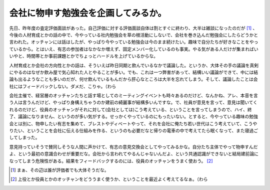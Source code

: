 会社に物申す勉強会を企画してみるか。
====================================

先日、昨年度の査定評価面談があった。自己評価に対する評価面談自体は割とすぐに終わり、大半は雑談になったのだが [#]_ 、今後の人材育成とかの話の中で、今やっている社内勉強会を草の根活動にしないで、会社を巻き込んだ勉強会にしたらどうかと言われた。オッチャンには話はしたが、やっぱり今やっている勉強会は今のまま続けたい。趣味で自分たちが好きなことをやっているから。とはいえ、有志の参加者はなかなか増えず、固定メンバー化しているのも事実。やる気がある人だけが集まればいいやと、時間帯とか事前課題とかでちょっとハードルを上げているからな。



人材育成とか会社の方向性とかの話は、そういえば昨日同期と飲んでいるなかで議論した。というか、大体その手の議論を真剣にやるのはなぜか飲み屋で気心知れた人とやることが多い。でも、これは一つ弊害があって、結構いい議論ができて、中には結論も出るようなことも多いのだが、何せ飲んでいるもんだから肝心なところは大半を忘れてしまう。そして、議論したことは会社にはフィードバックしない。ダメだ、こりゃ。（わら



会社主催で、経営層のオッチャンたちと話す場としてのミーティングイベントも時々あるのだけど、なんかね、アレ、本音を言う人は言うんだけど、やっぱり身構えちゃうのか建前の綺麗事が結構多いんですな。で、社員が意見を言って、意見は聞いてくれるのだけど、役員のオッチャンがそれに対して(会社としては)こう考えている、ということを言ってしまうので、ハイ、終了、議論になりません、というのが多い気がする。せっかくやっているのにもったいない。とすると、今やっている趣味の勉強会とは別に、物申したい有志を集めて、ブレストやディベートやって、それを会社に俺たち若い世代はこう考えていて、こうやりたい、ということを会社に伝える仕組みを作る、というのも必要だなと帰りの電車の中で考えてたら眠くなって、また寝過ごしてしまった。



意見持っていそうで賛同しそうな人間に声かけて、有志の意見交換会としてやってみるかな。自分たち主体でやって物申すんだよ、という最初の意識合わせが重要だな。会社から言われてやるんじゃないんだよ、という共通認識ができないと結局建前論になってしまう危険性がある。結果をフィードバックするのには、役員のオッチャンをうまく使おう。 [#]_ 




.. [#] まぁ、その辺は誰が評価者でも大体そうだな。
.. [#] 上役とか役員とかのオッチャンをどううまく使うか、ということを最近よく考えてるなぁ。（わら


.. author:: default
.. categories:: meeting
.. tags::
.. comments::
